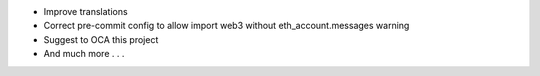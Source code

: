 * Improve translations
* Correct pre-commit config to allow import web3 without eth_account.messages warning
* Suggest to OCA this project
* And much more . . .
